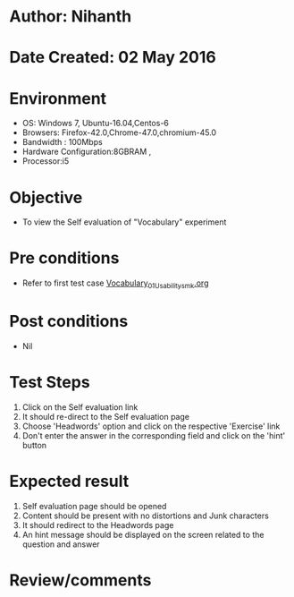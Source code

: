 * Author: Nihanth
* Date Created: 02 May 2016
* Environment
  - OS: Windows 7, Ubuntu-16.04,Centos-6
  - Browsers: Firefox-42.0,Chrome-47.0,chromium-45.0
  - Bandwidth : 100Mbps
  - Hardware Configuration:8GBRAM , 
  - Processor:i5

* Objective
  - To view the Self evaluation of "Vocabulary" experiment

* Pre conditions
  - Refer to first test case [[https://github.com/Virtual-Labs/virtual-english-iitg/blob/master/test-cases/integration_test-cases/Vocabulary/Vocabulary_01_Usability_smk.org][Vocabulary_01_Usability_smk.org]]

* Post conditions
  - Nil
* Test Steps
  1. Click on the Self evaluation link 
  2. It should re-direct to the Self evaluation page
  3. Choose 'Headwords' option and click on the respective 'Exercise' link
  4. Don't enter the answer in the corresponding field and click on the 'hint' button

* Expected result
  1. Self evaluation page should be opened
  2. Content should be present with no distortions and Junk characters
  3. It should redirect to the Headwords page 
  4. An hint message should be displayed on the screen related to the question and answer

* Review/comments


